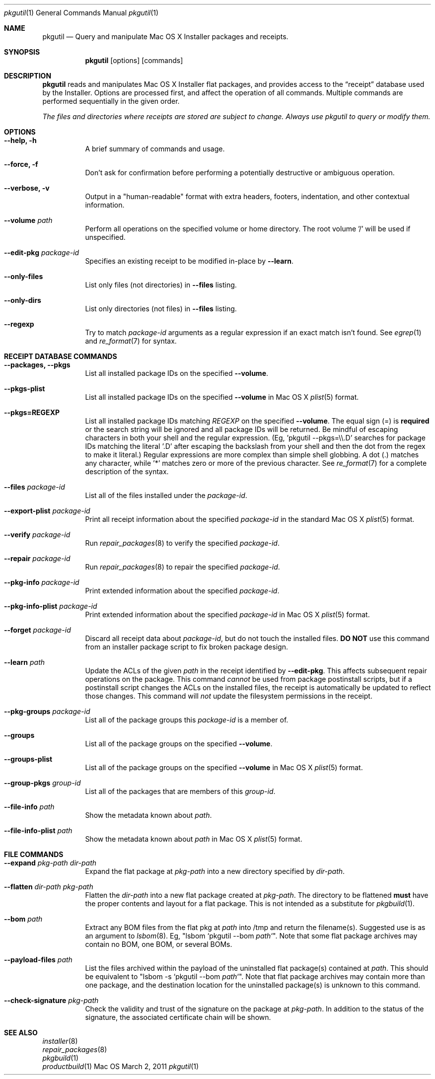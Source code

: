 .Dd March 2, 2011 
.Dt pkgutil 1
.Os Mac OS X
.\"																				NAME 
.Sh NAME
.Nm pkgutil
.\" The following lines are read in generating the apropos(man -k) database. Use only key
.\" words here as the database is built based on the words here and in the .ND line. 
.Nd Query and manipulate Mac OS X Installer packages and receipts.
.\"																				SYNOPSIS 
.Sh SYNOPSIS
.Nm
.Op options
.Op commands
.\"																				DESCRIPTION 
.Sh DESCRIPTION
.Nm
reads and manipulates Mac OS X Installer flat packages, and provides access to the
.Dq receipt
database used by the Installer. Options are processed first, and affect the operation of
all commands. Multiple commands are performed sequentially in the given order.
.Pp
.Em The files and directories where receipts are stored are subject to change. Always use pkgutil to query or modify them.
.\"																				OPTIONS 
.Sh OPTIONS
.Bl -tag
.It Cm "--help, -h"
A brief summary of commands and usage.
.It Cm "--force, -f"
Don't ask for confirmation before performing a potentially destructive or ambiguous operation.
.It Cm "--verbose, -v"
Output in a "human-readable" format with extra headers, footers, indentation,
and other contextual information.
.It Cm --volume Ar path
Perform all operations on the specified volume or home directory.
The root volume '/' will be used if unspecified.
.It Cm --edit-pkg Ar package-id
Specifies an existing receipt to be modified in-place by 
.Cm --learn .
.It Cm --only-files
List only files (not directories) in  
.Cm --files
listing.
.It Cm --only-dirs
List only directories (not files) in  
.Cm --files
listing.
.It Cm --regexp
Try to match \fIpackage-id\fP arguments as a regular expression if an exact match isn't found. See 
.Xr egrep 1
and
.Xr re_format 7
for syntax.
.El
.\"																				DATABASE COMMANDS 
.Sh RECEIPT DATABASE COMMANDS
.Bl -tag
.It Cm "--packages, --pkgs"
List all installed package IDs on the specified
.Cm --volume .
.It Cm --pkgs-plist
List all installed package IDs on the specified
.Cm --volume 
in Mac OS X
.Xr plist 5
format.
.It Cm "--pkgs=REGEXP"
List all installed package IDs matching
.Ar REGEXP
on the specified
.Cm --volume .
The equal sign (=) is \fBrequired\fP or the search string will be ignored and all package IDs will be returned.
Be mindful of escaping characters in both your shell and the regular expression.
(Eg, 'pkgutil --pkgs=\\\\.D' searches for package IDs matching the literal '.D' after escaping the backslash
from your shell and then the dot from the regex to make it literal.) Regular expressions are more
complex than simple shell globbing. A dot (.) matches any character, while '*' matches zero or more of the previous
character. See
.Xr re_format 7
for a complete description of the syntax.
.It Cm --files Ar package-id
List all of the files installed under the \fIpackage-id\fP.
.It Cm --export-plist Ar package-id
Print all receipt information about the specified \fIpackage-id\fP in the standard Mac OS X 
.Xr plist 5
format.
.It Cm --verify Ar package-id
Run
.Xr repair_packages 8
to verify the specified \fIpackage-id\fP.
.It Cm --repair Ar package-id
Run
.Xr repair_packages 8
to repair the specified \fIpackage-id\fP.
.It Cm --pkg-info Ar package-id
Print extended information about the specified \fIpackage-id\fP.
.It Cm --pkg-info-plist Ar package-id
Print extended information about the specified \fIpackage-id\fP in Mac OS X
.Xr plist 5
format.
.It Cm --forget Ar package-id
Discard all receipt data about \fIpackage-id\fP, but do not touch the installed files.
\fBDO NOT\fP use this command from an installer package script to fix broken package design.
.It Cm --learn Ar path
Update the ACLs of the given
.Ar path
in the receipt identified by
.Cm --edit-pkg .
This affects subsequent repair operations on the package. This command 
.Em cannot
be used from package postinstall scripts, but if a postinstall script changes the ACLs
on the installed files, the receipt is automatically be updated to reflect those changes.
This command will 
.Em not
update the filesystem permissions in the receipt.
.It Cm --pkg-groups Ar package-id
List all of the package groups this \fIpackage-id\fP is a member of.
.It Cm --groups
List all of the package groups on the specified
.Cm --volume .
.It Cm --groups-plist
List all of the package groups on the specified
.Cm --volume 
in Mac OS X
.Xr plist 5
format.
.It Cm --group-pkgs Ar group-id
List all of the packages that are members of this \fIgroup-id\fP.
.It Cm --file-info Ar path
Show the metadata known about \fIpath\fP.
.It Cm --file-info-plist Ar path
Show the metadata known about \fIpath\fP in Mac OS X
.Xr plist 5
format.
.El
.\"																				FILE COMMANDS 
.Sh FILE COMMANDS
.Bl -tag
.It Cm --expand Ar pkg-path dir-path
Expand the flat package at
.Ar pkg-path
into a new directory specified by 
.Ar dir-path .
.It Cm --flatten Ar dir-path pkg-path
Flatten the
.Ar dir-path 
into a new flat package created at 
.Ar pkg-path .
The directory to be flattened \fBmust\fP have the proper contents and layout for a flat package.
This is not intended as a substitute for
.Xr pkgbuild 1 .
.It Cm --bom Ar path
Extract any BOM files from the flat pkg at \fIpath\fP into /tmp and return the filename(s).
Suggested use is as an argument to 
.Xr lsbom 8 .
Eg, "lsbom `pkgutil --bom \fIpath\fP`". Note that some flat package archives 
may contain no BOM, one BOM, or several BOMs.
.It Cm --payload-files Ar path
List the files archived within the payload of the uninstalled flat package(s) contained at \fIpath\fP.
This should be equivalent to "lsbom -s `pkgutil --bom \fIpath\fP`". Note that flat package
archives may contain more than one package, and the destination location for the uninstalled package(s)
is unknown to this command.
.It Cm --check-signature Ar pkg-path
Check the validity and trust of the signature on the package at
.Ar pkg-path .
In addition to the status of the signature, the associated certificate chain will be shown.
.El
.\"																				SEE ALSO 
.Sh SEE ALSO
.Bl -item -compact
.It
.Xr installer 8
.It
.Xr repair_packages 8
.It
.Xr pkgbuild 1
.It
.Xr productbuild 1
.El